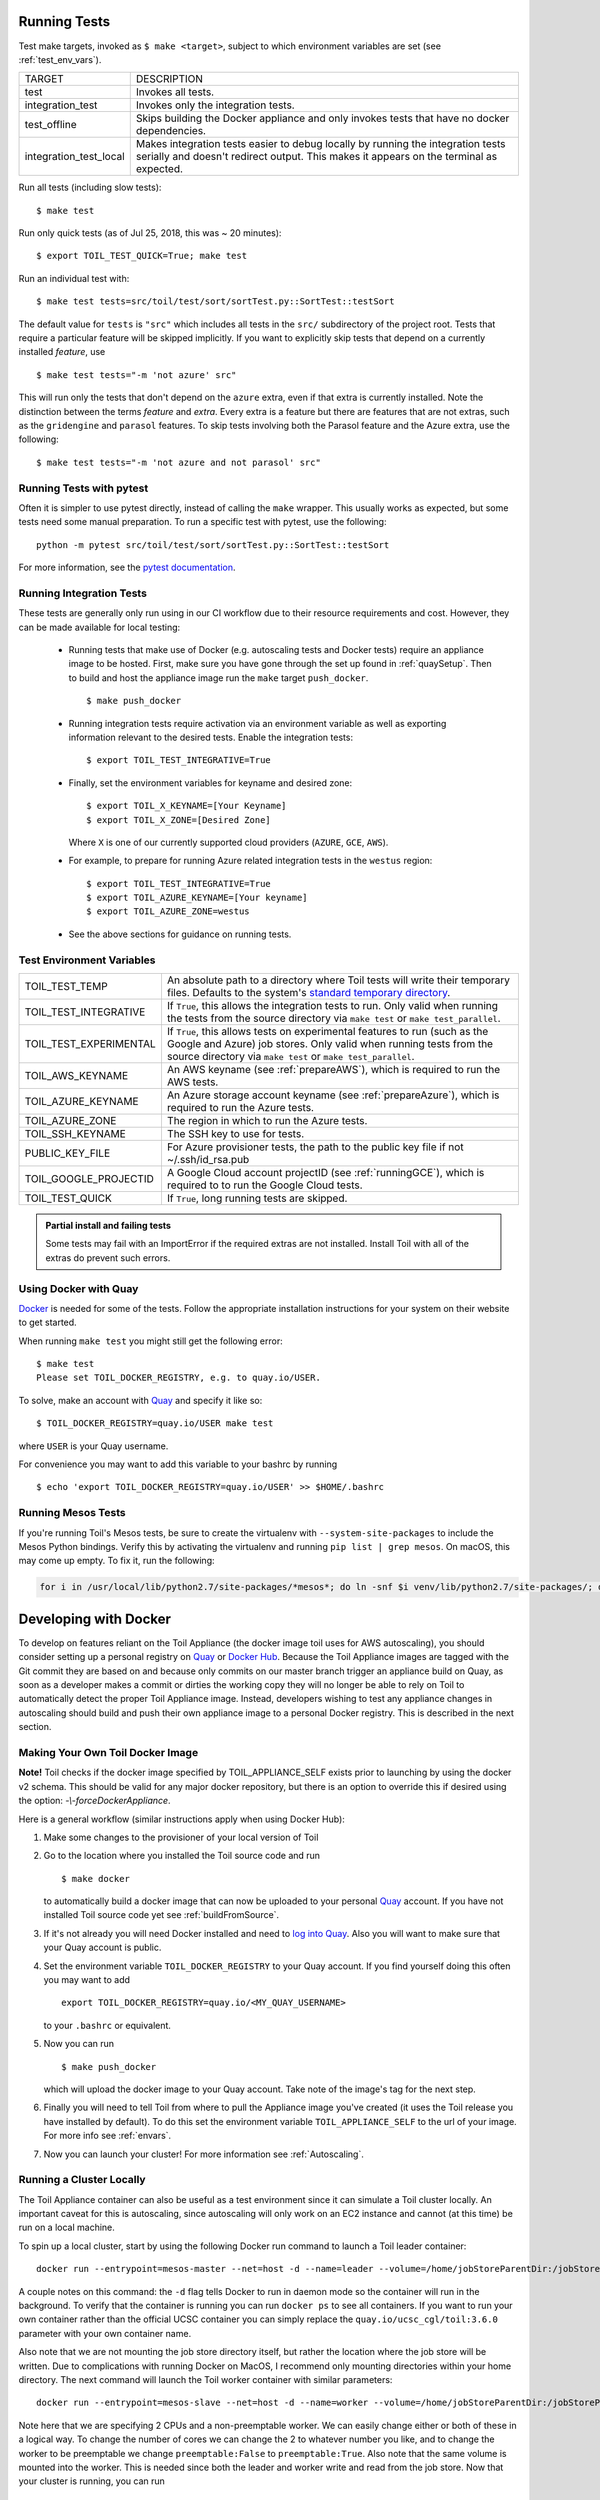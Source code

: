 .. highlight:: console

.. _runningTests:

Running Tests
-------------

Test make targets, invoked as ``$ make <target>``, subject to which
environment variables are set (see :ref:`test_env_vars`).

+-------------------------+---------------------------------------------------+
|     TARGET              |        DESCRIPTION                                |
+-------------------------+---------------------------------------------------+
| test                    | Invokes all tests.                                |
+-------------------------+---------------------------------------------------+
| integration_test        | Invokes only the integration tests.               |
+-------------------------+---------------------------------------------------+
| test_offline            | Skips building the Docker appliance and only      |
|                         | invokes tests that have no docker dependencies.   |
+-------------------------+---------------------------------------------------+
| integration_test_local  | Makes integration tests easier to debug locally   |
|                         | by running the integration tests serially and     |
|                         | doesn't redirect output. This makes it appears on |
|                         | the terminal as expected.                         |
+-------------------------+---------------------------------------------------+

Run all tests (including slow tests)::

    $ make test


Run only quick tests (as of Jul 25, 2018, this was ~ 20 minutes)::

    $ export TOIL_TEST_QUICK=True; make test

Run an individual test with::

    $ make test tests=src/toil/test/sort/sortTest.py::SortTest::testSort

The default value for ``tests`` is ``"src"`` which includes all tests in the
``src/`` subdirectory of the project root. Tests that require a particular
feature will be skipped implicitly. If you want to explicitly skip tests that
depend on a currently installed *feature*, use

::

    $ make test tests="-m 'not azure' src"

This will run only the tests that don't depend on the ``azure`` extra, even if
that extra is currently installed. Note the distinction between the terms
*feature* and *extra*. Every extra is a feature but there are features that are
not extras, such as the ``gridengine`` and ``parasol`` features.  To skip tests
involving both the Parasol feature and the Azure extra, use the following::

    $ make test tests="-m 'not azure and not parasol' src"



Running Tests with pytest
~~~~~~~~~~~~~~~~~~~~~~~~~

Often it is simpler to use pytest directly, instead of calling the ``make`` wrapper.
This usually works as expected, but some tests need some manual preparation. To run a specific test with pytest,
use the following::

    python -m pytest src/toil/test/sort/sortTest.py::SortTest::testSort

For more information, see the `pytest documentation`_.

.. _pytest documentation: https://docs.pytest.org/en/latest/

.. _test_env_vars:

Running Integration Tests
~~~~~~~~~~~~~~~~~~~~~~~~~

These tests are generally only run using in our CI workflow due to their resource requirements and cost. However, they
can be made available for local testing:

 - Running tests that make use of Docker (e.g. autoscaling tests and Docker tests) require an appliance image to be
   hosted. First, make sure you have gone through the set up found in :ref:`quaySetup`.
   Then to build and host the appliance image run the ``make`` target ``push_docker``. ::

        $ make push_docker

 - Running integration tests require activation via an environment variable as well as exporting information relevant to
   the desired tests. Enable the integration tests::

        $ export TOIL_TEST_INTEGRATIVE=True

 - Finally, set the environment variables for keyname and desired zone::

        $ export TOIL_X_KEYNAME=[Your Keyname]
        $ export TOIL_X_ZONE=[Desired Zone]

   Where ``X`` is one of our currently supported cloud providers (``AZURE``, ``GCE``, ``AWS``).

 - For example, to prepare for running Azure related integration tests in the ``westus`` region::

       $ export TOIL_TEST_INTEGRATIVE=True
       $ export TOIL_AZURE_KEYNAME=[Your keyname]
       $ export TOIL_AZURE_ZONE=westus

 - See the above sections for guidance on running tests.

Test Environment Variables
~~~~~~~~~~~~~~~~~~~~~~~~~~

+------------------------+----------------------------------------------------+
| TOIL_TEST_TEMP         | An absolute path to a directory where Toil tests   |
|                        | will write their temporary files. Defaults to the  |
|                        | system's `standard temporary directory`_.          |
+------------------------+----------------------------------------------------+
| TOIL_TEST_INTEGRATIVE  | If ``True``, this allows the integration tests to  |
|                        | run. Only valid when running the tests from the    |
|                        | source directory via ``make test`` or              |
|                        | ``make test_parallel``.                            |
+------------------------+----------------------------------------------------+
| TOIL_TEST_EXPERIMENTAL | If ``True``, this allows tests on experimental     |
|                        | features to run (such as the Google and Azure) job |
|                        | stores. Only valid when running tests from the     |
|                        | source directory via ``make test`` or              |
|                        | ``make test_parallel``.                            |
+------------------------+----------------------------------------------------+
| TOIL_AWS_KEYNAME       | An AWS keyname (see :ref:`prepareAWS`), which      |
|                        | is required to run the AWS tests.                  |
+------------------------+----------------------------------------------------+
| TOIL_AZURE_KEYNAME     | An Azure storage account keyname (see              |
|                        | :ref:`prepareAzure`),                              |
|                        | which is required to run the Azure tests.          |
+------------------------+----------------------------------------------------+
| TOIL_AZURE_ZONE        | The region in which to run the Azure tests.        |
+------------------------+----------------------------------------------------+
| TOIL_SSH_KEYNAME       | The SSH key to use for tests.                      |
+------------------------+----------------------------------------------------+
| PUBLIC_KEY_FILE        | For Azure provisioner tests, the path to the       |
|                        | public key file if not ~/.ssh/id_rsa.pub           |
+------------------------+----------------------------------------------------+
| TOIL_GOOGLE_PROJECTID  | A Google Cloud account projectID                   |
|                        | (see :ref:`runningGCE`), which is required to      |
|                        | to run the Google Cloud tests.                     |
+------------------------+----------------------------------------------------+
| TOIL_TEST_QUICK        | If ``True``, long running tests are skipped.       |
+------------------------+----------------------------------------------------+

.. _standard temporary directory: https://docs.python.org/2/library/tempfile.html#tempfile.gettempdir

.. admonition:: Partial install and failing tests

    Some tests may fail with an ImportError if the required extras are not installed. 
    Install Toil with all of the extras
    do prevent such errors.

.. _quaySetup:

Using Docker with Quay
~~~~~~~~~~~~~~~~~~~~~~

`Docker`_ is needed for some of the tests. Follow the appropriate
installation instructions for your system on their website to get started.

When running ``make test`` you might still get the following error::

   $ make test
   Please set TOIL_DOCKER_REGISTRY, e.g. to quay.io/USER.

To solve, make an account with `Quay`_ and specify it like so::

   $ TOIL_DOCKER_REGISTRY=quay.io/USER make test

where ``USER`` is your Quay username.

For convenience you may want to add this variable to your bashrc by running

::

   $ echo 'export TOIL_DOCKER_REGISTRY=quay.io/USER' >> $HOME/.bashrc

Running Mesos Tests
~~~~~~~~~~~~~~~~~~~

If you're running Toil's Mesos tests, be sure to create the virtualenv with
``--system-site-packages`` to include the Mesos Python bindings. Verify this by
activating the virtualenv and running ``pip list | grep mesos``. On macOS,
this may come up empty. To fix it, run the following:

.. code-block:: bash

    for i in /usr/local/lib/python2.7/site-packages/*mesos*; do ln -snf $i venv/lib/python2.7/site-packages/; done

.. _Docker: https://www.docker.com/products/docker
.. _Quay: https://quay.io/
.. _log into Quay: https://docs.quay.io/solution/getting-started.html

.. _appliance_dev:

Developing with Docker
----------------------

To develop on features reliant on the Toil Appliance (the docker image toil uses for AWS autoscaling), you
should consider setting up a personal registry on `Quay`_ or `Docker Hub`_. Because
the Toil Appliance images are tagged with the Git commit they are based on and
because only commits on our master branch trigger an appliance build on Quay,
as soon as a developer makes a commit or dirties the working copy they will no
longer be able to rely on Toil to automatically detect the proper Toil Appliance
image. Instead, developers wishing to test any appliance changes in autoscaling
should build and push their own appliance image to a personal Docker registry.
This is described in the next section.

Making Your Own Toil Docker Image
~~~~~~~~~~~~~~~~~~~~~~~~~~~~~~~~~

**Note!**  Toil checks if the docker image specified by TOIL_APPLIANCE_SELF
exists prior to launching by using the docker v2 schema.  This should be
valid for any major docker repository, but there is an option to override
this if desired using the option: `-\\-forceDockerAppliance`.

Here is a general workflow (similar instructions apply when using Docker Hub):

#. Make some changes to the provisioner of your local version of Toil

#. Go to the location where you installed the Toil source code and run ::

        $ make docker

   to automatically build a docker image that can now be uploaded to
   your personal `Quay`_ account. If you have not installed Toil source
   code yet see :ref:`buildFromSource`.

#. If it's not already you will need Docker installed and need
   to `log into Quay`_. Also you will want to make sure that your Quay
   account is public.

#. Set the environment variable ``TOIL_DOCKER_REGISTRY`` to your Quay
   account. If you find yourself doing this often you may want to add ::

        export TOIL_DOCKER_REGISTRY=quay.io/<MY_QUAY_USERNAME>

   to your ``.bashrc`` or equivalent.

#. Now you can run ::

        $ make push_docker

   which will upload the docker image to your Quay account. Take note of
   the image's tag for the next step.

#. Finally you will need to tell Toil from where to pull the Appliance
   image you've created (it uses the Toil release you have installed by
   default). To do this set the environment variable
   ``TOIL_APPLIANCE_SELF`` to the url of your image. For more info see
   :ref:`envars`.

#. Now you can launch your cluster! For more information see
   :ref:`Autoscaling`.

Running a Cluster Locally
~~~~~~~~~~~~~~~~~~~~~~~~~

The Toil Appliance container can also be useful as a test environment since it
can simulate a Toil cluster locally. An important caveat for this is autoscaling,
since autoscaling will only work on an EC2 instance and cannot (at this time) be
run on a local machine.

To spin up a local cluster, start by using the following Docker run command to launch
a Toil leader container::

    docker run --entrypoint=mesos-master --net=host -d --name=leader --volume=/home/jobStoreParentDir:/jobStoreParentDir quay.io/ucsc_cgl/toil:3.6.0 --registry=in_memory --ip=127.0.0.1 --port=5050 --allocation_interval=500ms

A couple notes on this command: the ``-d`` flag tells Docker to run in daemon mode so
the container will run in the background. To verify that the container is running you
can run ``docker ps`` to see all containers. If you want to run your own container
rather than the official UCSC container you can simply replace the
``quay.io/ucsc_cgl/toil:3.6.0`` parameter with your own container name.

Also note that we are not mounting the job store directory itself, but rather the location
where the job store will be written. Due to complications with running Docker on MacOS, I
recommend only mounting directories within your home directory. The next command will
launch the Toil worker container with similar parameters::

    docker run --entrypoint=mesos-slave --net=host -d --name=worker --volume=/home/jobStoreParentDir:/jobStoreParentDir quay.io/ucsc_cgl/toil:3.6.0 --work_dir=/var/lib/mesos --master=127.0.0.1:5050 --ip=127.0.0.1 —-attributes=preemptable:False --resources=cpus:2

Note here that we are specifying 2 CPUs and a non-preemptable worker. We can
easily change either or both of these in a logical way. To change the number
of cores we can change the 2 to whatever number you like, and to
change the worker to be preemptable we change ``preemptable:False`` to
``preemptable:True``. Also note that the same volume is mounted into the
worker. This is needed since both the leader and worker write and read
from the job store. Now that your cluster is running, you can run ::

    docker exec -it leader bash

to get a shell in your leader 'node'. You can also replace the ``leader`` parameter
with ``worker`` to get shell access in your worker.

.. admonition:: Docker-in-Docker issues

    If you want to run Docker inside this Docker cluster (Dockerized tools, perhaps),
    you should also mount in the Docker socket via ``-v /var/run/docker.sock:/var/run/docker.sock``.
    This will give the Docker client inside the Toil Appliance access to the Docker engine
    on the host. Client/engine version mismatches have been known to cause issues, so we
    recommend using Docker version 1.12.3 on the host to be compatible with the Docker
    client installed in the Appliance. Finally, be careful where you write files inside
    the Toil Appliance - 'child' Docker containers launched in the Appliance will actually
    be siblings to the Appliance since the Docker engine is located on the host. This
    means that the 'child' container can only mount in files from the Appliance if
    the files are located in a directory that was originally mounted into the Appliance
    from the host - that way the files are accessible to the sibling container. Note:
    if Docker can't find the file/directory on the host it will silently fail and mount
    in an empty directory.

.. _Quay: https://quay.io/
.. _Docker Hub: https://hub.docker.com/

Maintainer's Guidelines
-----------------------

In general, as developers and maintainers of the code, we adhere to the following guidelines:

* We strive to never break the build on master. All development should be done
  on branches, in either the main Toil repository or in developers' forks.

* Pull requests should be used for any and all changes (except truly trivial
  ones).
  
* Pull requests should be in response to issues. If you find yourself making a
  pull request without an issue, you should create the issue first.


Naming Conventions
~~~~~~~~~~~~~~~~~~

* **Commit messages** *should* be `great`_. Most importantly, they *must*:
  
  - Have a short subject line. If in need of more space, drop down **two** lines
    and write a body to explain what is changing and why it has to change.
  
  - Write the subject line as a command: `Destroy all humans`,
    not `All humans destroyed`.
  
  - Reference the issue being fixed in a Github-parseable format, such as
    `(resolves #1234)` at the end of the subject line, or `This will fix #1234.`
    somewhere in the body. If no single commit on its own fixes the issue, the
    cross-reference must appear in the pull request title or body instead.
    
* **Branches** in the main Toil repository *must* start with ``issues/``,
  followed by the issue number (or numbers, separated by a dash), followed by a
  short, lowercase, hyphenated description of the change. (There can be many open
  pull requests with their associated branches at any given point in time and
  this convention ensures that we can easily identify branches.)
  
  Say there is an issue numbered #123 titled `Foo does not work`. The branch name
  would be ``issues/123-fix-foo`` and the title of the commit would be
  `Fix foo in case of bar (resolves #123).`
  
.. _great: https://chris.beams.io/posts/git-commit/#seven-rules

Pull Requests
~~~~~~~~~~~~~
* All pull requests must be reviewed by a person other than the request's
  author.

* Pull requests will not be merged unless Travis and Gitlab CI tests pass.
  Gitlab tests are only run on code in the main Toil repository on some branch,
  so it is the responsibility of the approving reviewer to make sure that pull
  requests from outside repositories are copied to branches in the main
  repository. This can be accomplished with:
  
  .. code-block:: bash
  
      CONTRIBUTOR="jqrandom"
      SOURCE_BRANCH="fix-thingy"
      DESTINATION_BRANCH="issues/1234-fix-thingy"
      git fetch git@github.com:${CONTRIBUTOR}/toil.git ${SOURCE_BRANCH}
      git push git@github.com:DataBiosphere/toil.git FETCH_HEAD:refs/heads/${DESTINATION_BRANCH}
     
  These steps must be repeated every time the PR submitter updates their PR,
  after checking to see that the update is not malicious.
  
  If there is no issue corresponding to the PR, after which the branch can be
  named, the reviewer of the PR should first create the issue.
  
  Developers who have push access to the main Toil repository are encouraged to
  make their pull requests from within the repository, to avoid this step.

